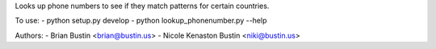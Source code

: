 Looks up phone numbers to see if they match patterns for certain countries.

To use:
- python setup.py develop
- python lookup_phonenumber.py --help

Authors:
- Brian Bustin <brian@bustin.us>
- Nicole Kenaston Bustin <niki@bustin.us>
